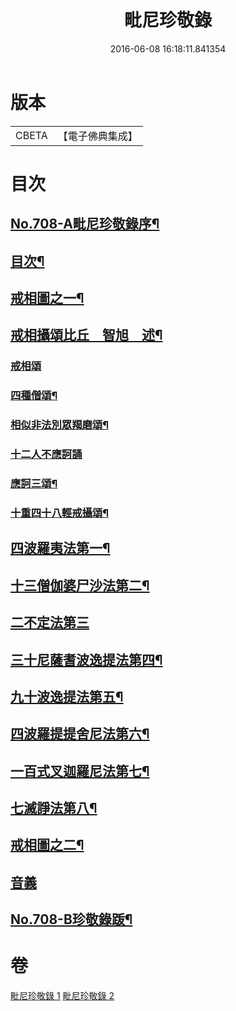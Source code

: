 #+TITLE: 毗尼珍敬錄 
#+DATE: 2016-06-08 16:18:11.841354

* 版本
 |     CBETA|【電子佛典集成】|

* 目次
** [[file:KR6k0143_001.txt::001-0275a1][No.708-A毗尼珍敬錄序¶]]
** [[file:KR6k0143_001.txt::001-0275b2][目次¶]]
** [[file:KR6k0143_001.txt::001-0276a2][戒相圖之一¶]]
** [[file:KR6k0143_001.txt::001-0277a2][戒相攝頌比丘　智旭　述¶]]
*** [[file:KR6k0143_001.txt::001-0277a2][戒相頌]]
*** [[file:KR6k0143_001.txt::001-0277c14][四種僧頌¶]]
*** [[file:KR6k0143_001.txt::001-0277c19][相似非法別眾羯磨頌¶]]
*** [[file:KR6k0143_001.txt::001-0277c24][十二人不應訶誦]]
*** [[file:KR6k0143_001.txt::001-0278a5][應訶三頌¶]]
*** [[file:KR6k0143_001.txt::001-0278a7][十重四十八輕戒攝頌¶]]
** [[file:KR6k0143_001.txt::001-0278b7][四波羅夷法第一¶]]
** [[file:KR6k0143_001.txt::001-0282a22][十三僧伽婆尸沙法第二¶]]
** [[file:KR6k0143_001.txt::001-0287c24][二不定法第三]]
** [[file:KR6k0143_001.txt::001-0288b8][三十尼薩耆波逸提法第四¶]]
** [[file:KR6k0143_002.txt::002-0295b19][九十波逸提法第五¶]]
** [[file:KR6k0143_002.txt::002-0312a7][四波羅提提舍尼法第六¶]]
** [[file:KR6k0143_002.txt::002-0312b22][一百式叉迦羅尼法第七¶]]
** [[file:KR6k0143_002.txt::002-0315a18][七滅諍法第八¶]]
** [[file:KR6k0143_002.txt::002-0317a2][戒相圖之二¶]]
** [[file:KR6k0143_002.txt::002-0318a1][音義]]
** [[file:KR6k0143_002.txt::002-0318c9][No.708-B珍敬錄䟦¶]]

* 卷
[[file:KR6k0143_001.txt][毗尼珍敬錄 1]]
[[file:KR6k0143_002.txt][毗尼珍敬錄 2]]

